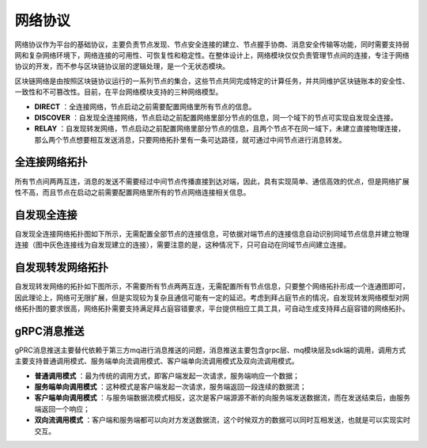 网络协议
^^^^^^^^^

网络协议作为平台的基础协议，主要负责节点发现、节点安全连接的建立、节点握手协商、消息安全传输等功能，同时需要支持弱网和复杂网络环境下，网络连接的可用性、可恢复性和稳定性。在整体设计上，网络模块仅仅负责管理节点间的连接，专注于网络协议的开发，而不参与区块链协议层的逻辑处理，是一个无状态模块。

区块链网络是由按照区块链协议运行的一系列节点的集合，这些节点共同完成特定的计算任务，并共同维护区块链账本的安全性、一致性和不可篡改性。目前，在平台网络模块支持的三种网络模型。

- **DIRECT** ：全连接网络，节点启动之前需要配置网络里所有节点的信息。
- **DISCOVER** ：自发现全连接网络，节点启动之前配置网络里部分节点的信息，同一个域下的节点可实现自发现全连接。
- **RELAY** ：自发现转发网络，节点启动之前配置网络里部分节点的信息，且两个节点不在同一域下，未建立直接物理连接，那么两个节点想要相互发送消息，只要网络拓扑里有一条可达路径，就可通过中间节点进行消息转发。

全连接网络拓扑
--------------

所有节点间两两互连，消息的发送不需要经过中间节点传播直接到达对端，因此，具有实现简单、通信高效的优点，但是网络扩展性不高，而且节点在启动之前需要配置网络里所有的节点网络连接相关信息。

|image0|

自发现全连接
------------

自发现全连接网络拓扑图如下所示，无需配置全部节点的连接信息，可依据对端节点的连接信息自动识别同域节点信息并建立物理连接（图中灰色连接线为自发现建立的连接），需要注意的是，这种情况下，只可自动在同域节点间建立连接。

|image1|

自发现转发网络拓扑
--------------------

自发现转发网络的拓扑如下图所示，不需要所有节点两两互连，无需配置所有节点信息，只要整个网络拓扑形成一个连通图即可，因此理论上，网络可无限扩展，但是实现较为复杂且通信可能有一定的延迟。考虑到拜占庭节点的情况，自发现转发网络模型对网络拓扑图的要求很高，网络拓扑需要支持满足拜占庭容错要求，平台提供相应工具工具，可自动生成支持拜占庭容错的网络拓扑。

|image2|

gRPC消息推送
-----------------

gPRC消息推送主要替代依赖于第三方mq进行消息推送的问题，消息推送主要包含grpc层、mq模块层及sdk端的调用，调用方式主要支持普通调用模式、服务端单向流调用模式、客户端单向流调用模式及双向流调用模式。

- **普通调用模式** ：最为传统的调用方式，即客户端发起一次请求，服务端响应一个数据；
- **服务端单向调用模式** ：这种模式是客户端发起一次请求，服务端返回一段连续的数据流；
- **客户端单向调用模式** ：与服务端数据流模式相反，这次是客户端源源不断的向服务端发送数据流，而在发送结束后，由服务端返回一个响应；
- **双向流调用模式** ：客户端和服务端都可以向对方发送数据流，这个时候双方的数据可以同时互相发送，也就是可以实现实时交互。

.. |image0| image:: ../../images/networking1.png
.. |image1| image:: ../../images/networking2.png
.. |image2| image:: ../../images/networking3.png
